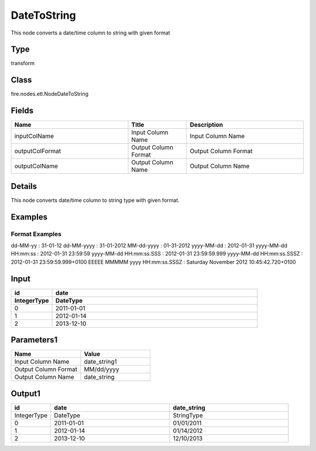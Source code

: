 DateToString
=========== 

This node converts a date/time column to string with given format

Type
--------- 

transform

Class
--------- 

fire.nodes.etl.NodeDateToString

Fields
--------- 

.. list-table::
      :widths: 10 5 10
      :header-rows: 1

      * - Name
        - Title
        - Description
      * - inputColName
        - Input Column Name
        - Input Column Name
      * - outputColFormat
        - Output Column Format
        - Output Column Format
      * - outputColName
        - Output Column Name
        - Output Column Name


Details
-------


This node converts date/time column to string type with given format.


Examples
-------

Format Examples
+++++++++++++++

dd-MM-yy : 31-01-12
dd-MM-yyyy : 31-01-2012
MM-dd-yyyy : 01-31-2012
yyyy-MM-dd : 2012-01-31
yyyy-MM-dd HH:mm:ss : 2012-01-31 23:59:59
yyyy-MM-dd HH:mm:ss.SSS : 2012-01-31 23:59:59.999
yyyy-MM-dd HH:mm:ss.SSSZ : 2012-01-31 23:59:59.999+0100
EEEEE MMMMM yyyy HH:mm:ss.SSSZ : Saturday November 2012 10:45:42.720+0100


Input
--------

.. list-table:: 
   :widths: 10 50
   :header-rows: 2

   * - id
     - date
  
   * - IntegerType
     - DateType
     
   * - 0
     - 2011-01-01
   
   * - 1
     - 2012-01-14
     
   * - 2
     - 2013-12-10
     
Parameters1
-------------

.. list-table:: 
   :widths: 10 10
   :header-rows: 1
   
   * - Name
     - Value
     
   * - Input Column Name
     - date_string1
     
   * - Output Column Format
     - MM/dd/yyyy
     
   * - Output Column Name
     - date_string
 
Output1
--------------

.. list-table:: 
   :widths: 10 30 30
   :header-rows: 1

   * - id
     - date
     - date_string
   
   * - IntegerType
     - DateType
     - StringType
     
   * - 0
     - 2011-01-01
     - 01/01/2011
   
   * - 1
     - 2012-01-14
     - 01/14/2012
     
   * - 2
     - 2013-12-10
     - 12/10/2013
